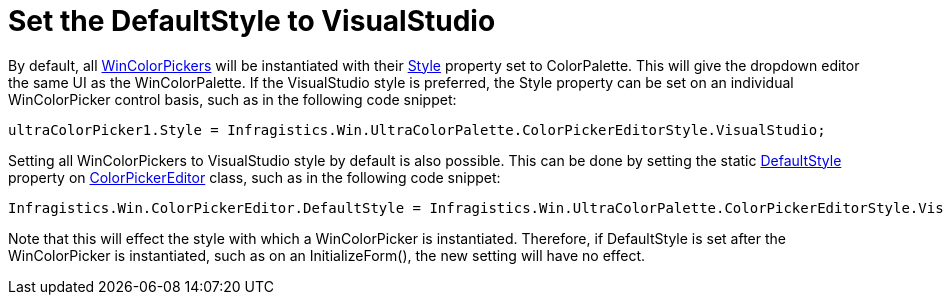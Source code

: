 ﻿////
|metadata|
{
    "controlName": ["WinColorPalette", "UltraColorPalette"],
    "tags": []
}
|metadata|
////

= Set the DefaultStyle to VisualStudio

By default, all link:wincolorpicker.html[WinColorPickers] will be instantiated with their
link:{ApiPlatform}win.ultrawineditors{ApiVersion}~infragistics.win.ultrawineditors.ultracolorpicker~style.html[Style]
property set to ColorPalette. This will give the dropdown editor the same UI as the WinColorPalette. If the VisualStudio style is preferred, the Style property can be set on an individual WinColorPicker control basis, such as in the following code snippet:

[source, csharp]
ultraColorPicker1.Style = Infragistics.Win.UltraColorPalette.ColorPickerEditorStyle.VisualStudio;

Setting all WinColorPickers to VisualStudio style by default is also possible. This can be done by setting the static
link:{ApiPlatform}win{ApiVersion}~infragistics.win.colorpickereditor~defaultstyle.html[DefaultStyle]
property on
link:{ApiPlatform}win{ApiVersion}~infragistics.win.colorpickereditor.html[ColorPickerEditor]
class, such as in the following code snippet:

[source, csharp]
Infragistics.Win.ColorPickerEditor.DefaultStyle = Infragistics.Win.UltraColorPalette.ColorPickerEditorStyle.VisualStudio;

Note that this will effect the style with which a WinColorPicker is instantiated. Therefore, if DefaultStyle is set after the WinColorPicker is instantiated, such as on an InitializeForm(), the new setting will have no effect.